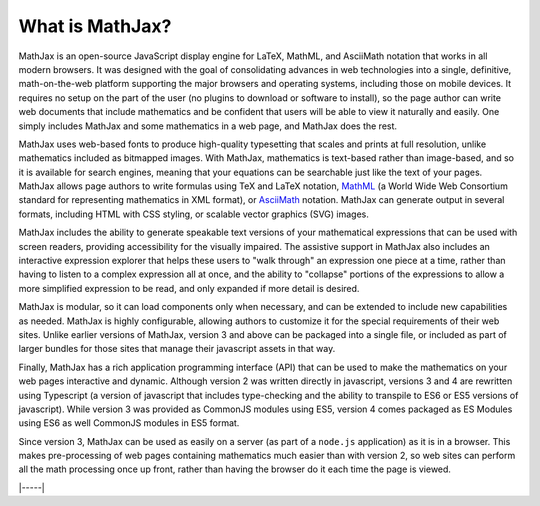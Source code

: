 .. _what-is-MathJax:

################
What is MathJax?
################

MathJax is an open-source JavaScript display engine for LaTeX, MathML,
and AsciiMath notation that works in all modern browsers.  It was
designed with the goal of consolidating advances in web
technologies into a single, definitive, math-on-the-web platform
supporting the major browsers and operating systems, including those
on mobile devices.  It requires no setup on the part of the user (no
plugins to download or software to install), so the page author can
write web documents that include mathematics and be confident that
users will be able to view it naturally and easily.  One simply
includes MathJax and some mathematics in a web page, and MathJax does
the rest.

MathJax uses web-based fonts to produce high-quality typesetting that
scales and prints at full resolution, unlike mathematics included as
bitmapped images.  With MathJax, mathematics is text-based rather than
image-based, and so it is available for search engines, meaning that
your equations can be searchable just like the text of your pages.
MathJax allows page authors to write formulas using TeX and LaTeX
notation, `MathML <http://www.w3.org/TR/MathML3>`__ (a World Wide Web
Consortium standard for representing mathematics in XML format), or
`AsciiMath <http://asciimath.org/>`__ notation.  MathJax can generate
output in several formats, including HTML with CSS styling, or
scalable vector graphics (SVG) images.

MathJax includes the ability to generate speakable text versions of
your mathematical expressions that can be used with screen readers,
providing accessibility for the visually impaired.  The assistive
support in MathJax also includes an interactive expression explorer
that helps these users to "walk through" an expression one piece at a
time, rather than having to listen to a complex expression all at
once, and the ability to "collapse" portions of the expressions to
allow a more simplified expression to be read, and only expanded if
more detail is desired.

MathJax is modular, so it can load components only when necessary, and
can be extended to include new capabilities as needed.  MathJax is
highly configurable, allowing authors to customize it for the special
requirements of their web sites.  Unlike earlier versions of MathJax,
version 3 and above can be packaged into a single file, or included as
part of larger bundles for those sites that manage their javascript
assets in that way.

Finally, MathJax has a rich application programming interface (API)
that can be used to make the mathematics on your web pages interactive
and dynamic.  Although version 2 was written directly in javascript,
versions 3 and 4 are rewritten using Typescript (a version of
javascript that includes type-checking and the ability to transpile to
ES6 or ES5 versions of javascript).  While version 3 was provided as
CommonJS modules using ES5, version 4 comes packaged as ES Modules
using ES6 as well CommonJS modules in ES5 format.

Since version 3, MathJax can be used as easily on a server (as part of
a ``node.js`` application) as it is in a browser.  This makes
pre-processing of web pages containing mathematics much easier than
with version 2, so web sites can perform all the math processing once
up front, rather than having the browser do it each time the page is
viewed.

|-----|
